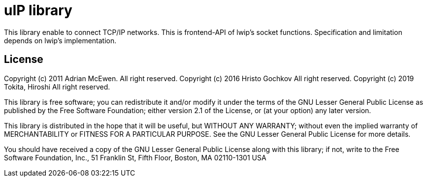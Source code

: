 = uIP library =

This library enable to connect TCP/IP networks. This is frontend-API of lwip's socket functions. Specification and limitation depends on lwip's implementation.

== License ==

Copyright (c) 2011 Adrian McEwen.  All right reserved.
Copyright (c) 2016 Hristo Gochkov  All right reserved.
Copyright (c) 2019 Tokita, Hiroshi All right reserved.

This library is free software; you can redistribute it and/or
modify it under the terms of the GNU Lesser General Public
License as published by the Free Software Foundation; either
version 2.1 of the License, or (at your option) any later version.

This library is distributed in the hope that it will be useful,
but WITHOUT ANY WARRANTY; without even the implied warranty of
MERCHANTABILITY or FITNESS FOR A PARTICULAR PURPOSE. See the GNU
Lesser General Public License for more details.

You should have received a copy of the GNU Lesser General Public
License along with this library; if not, write to the Free Software
Foundation, Inc., 51 Franklin St, Fifth Floor, Boston, MA 02110-1301 USA
